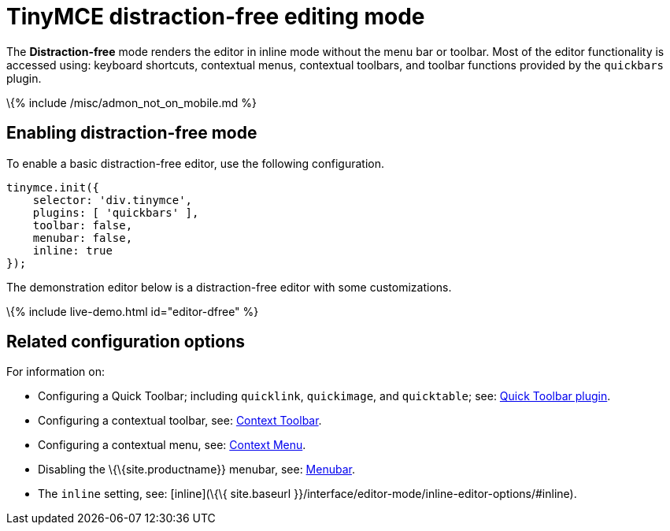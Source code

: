 = TinyMCE distraction-free editing mode

:title_nav: Distraction-free editing mode :description: Mode that renders a lightweight UI for inline editing. :keywords: Mode inlite distraction-free

The *Distraction-free* mode renders the editor in inline mode without the menu bar or toolbar. Most of the editor functionality is accessed using: keyboard shortcuts, contextual menus, contextual toolbars, and toolbar functions provided by the `+quickbars+` plugin.

\{% include /misc/admon_not_on_mobile.md %}

== Enabling distraction-free mode

To enable a basic distraction-free editor, use the following configuration.

[source,js]
----
tinymce.init({
    selector: 'div.tinymce',
    plugins: [ 'quickbars' ],
    toolbar: false,
    menubar: false,
    inline: true
});
----

The demonstration editor below is a distraction-free editor with some customizations.

\{% include live-demo.html id="editor-dfree" %}

== Related configuration options

For information on:

* Configuring a Quick Toolbar; including `+quicklink+`, `+quickimage+`, and `+quicktable+`; see: link:{{site.baseurl}}/plugins-ref/opensource/quickbars/[Quick Toolbar plugin].
* Configuring a contextual toolbar, see: link:{{site.baseurl}}/how-to-guides/creating-custom-ui-components/contexttoolbar/[Context Toolbar].
* Configuring a contextual menu, see: link:{{site.baseurl}}/how-to-guides/creating-custom-ui-components/contextmenu/[Context Menu].
* Disabling the \{\{site.productname}} menubar, see: link:{{site.baseurl}}/interface/menus/menus-configuration-options/#menubar[Menubar].
* The `+inline+` setting, see: [inline](\{\{ site.baseurl }}/interface/editor-mode/inline-editor-options/#inline).
